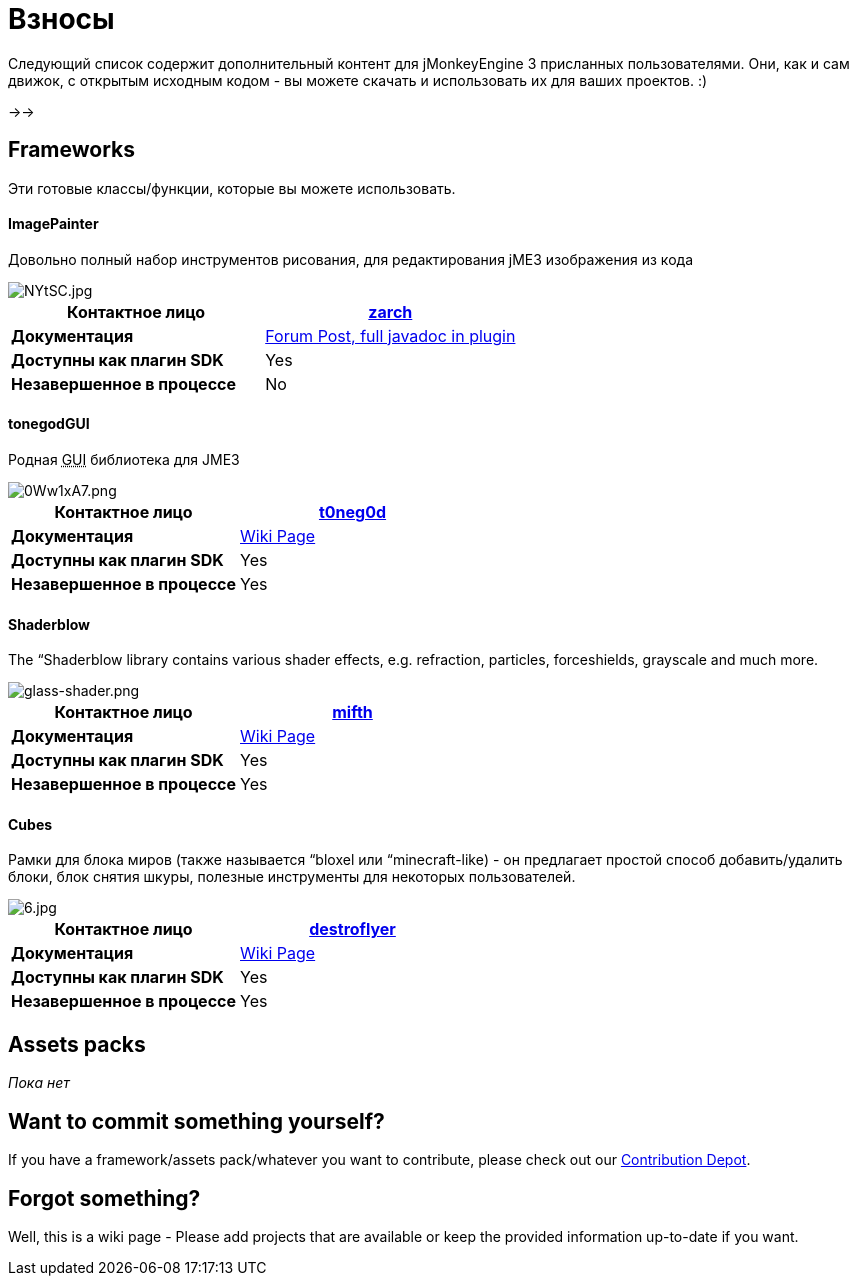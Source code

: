 

= Взносы

Следующий список содержит дополнительный контент для jMonkeyEngine 3 присланных пользователями. Они, как и сам движок, с открытым исходным кодом - вы можете скачать и использовать их для ваших проектов. :)


→→



== Frameworks

Эти готовые классы/функции, которые вы можете использовать.



==== ImagePainter

Довольно полный набор инструментов рисования, для редактирования jME3 изображения из кода

image::http///i.imgur.com/NYtSC.jpg[NYtSC.jpg,with="150",height="",align="right"]


[cols="2", options="header"]
|===

a| *Контактное лицо* 
a| link:http://hub.jmonkeyengine.org/members/zarch/[zarch] 

a| *Документация* 
a| link:http://hub.jmonkeyengine.org/forum/topic/image-painter-plugin-available/[Forum Post, full javadoc in plugin] 

a| *Доступны как плагин SDK* 
a| Yes 

a| *Незавершенное в процессе* 
a| No 

|===


==== tonegodGUI

Родная +++<abbr title="Graphical User Interface">GUI</abbr>+++ библиотека для JME3

image::http///i.imgur.com/0Ww1xA7.png[0Ww1xA7.png,with="150",height="",align="right"]


[cols="2", options="header"]
|===

a| *Контактное лицо* 
a| link:http://hub.jmonkeyengine.org/members/t0neg0d/[t0neg0d] 

a| *Документация* 
a| link:http://hub.jmonkeyengine.org/wiki/doku.php/jme3:contributions:tonegodgui[Wiki Page] 

a| *Доступны как плагин SDK* 
a| Yes 

a| *Незавершенное в процессе* 
a| Yes 

|===


==== Shaderblow

The “Shaderblow library contains various shader effects, e.g. refraction, particles, forceshields, grayscale and much more.



image::http///jmonkeyengine.org/wiki/lib/exe/fetch.php/sdk/plugin/glass-shader.png[glass-shader.png,with="150",height="",align="right"]


[cols="2", options="header"]
|===

a| *Контактное лицо* 
a| link:http://hub.jmonkeyengine.org/members/mifth/[mifth] 

a| *Документация* 
a| <<sdk/plugin/shaderblow#,Wiki Page>> 

a| *Доступны как плагин SDK* 
a| Yes 

a| *Незавершенное в процессе* 
a| Yes 

|===


==== Cubes

Рамки для блока миров (также называется “bloxel или “minecraft-like) - он предлагает простой способ добавить/удалить блоки, блок снятия шкуры, полезные инструменты для некоторых пользователей.



image::http///i.imagebanana.com/img/2j73qkzs/6.jpg[6.jpg,with="150",height="",align="right"]


[cols="2", options="header"]
|===

a| *Контактное лицо* 
a| link:http://hub.jmonkeyengine.org/members/destroflyer/[destroflyer] 

a| *Документация* 
a| <<jme3/contributions/cubes#,Wiki Page>> 

a| *Доступны как плагин SDK* 
a| Yes 

a| *Незавершенное в процессе* 
a| Yes 

|===


== Assets packs

_Пока нет_



== Want to commit something yourself?

If you have a framework/assets pack/whatever you want to contribute, please check out our link:http://jmonkeyengine.org/forum/board/development/contribution-depot-jme3/[Contribution Depot].



== Forgot something?

Well, this is a wiki page - Please add projects that are available or keep the provided information up-to-date if you want.

